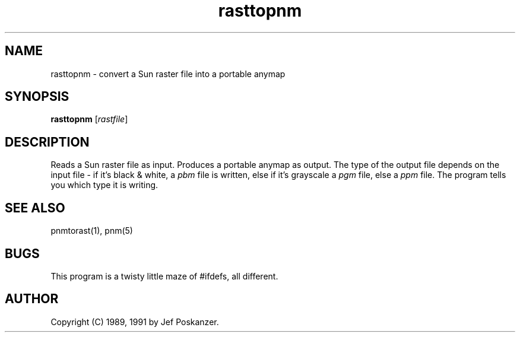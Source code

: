 .TH rasttopnm 1 "13 January 1991"
.SH NAME
rasttopnm - convert a Sun raster file into a portable anymap
.SH SYNOPSIS
.B rasttopnm
.RI [ rastfile ]
.SH DESCRIPTION
Reads a Sun raster file as input.
Produces a portable anymap as output.
The type of the output file depends on the input file - if it's
black & white, a
.I pbm
file is written, else if it's grayscale a
.I pgm
file, else a
.I ppm
file.  The program tells you which type it is writing.
.SH "SEE ALSO"
pnmtorast(1), pnm(5)
.SH BUGS
This program is a twisty little maze of #ifdefs, all different.
.SH AUTHOR
Copyright (C) 1989, 1991 by Jef Poskanzer.
.\" Permission to use, copy, modify, and distribute this software and its
.\" documentation for any purpose and without fee is hereby granted, provided
.\" that the above copyright notice appear in all copies and that both that
.\" copyright notice and this permission notice appear in supporting
.\" documentation.  This software is provided "as is" without express or
.\" implied warranty.
